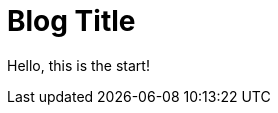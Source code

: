 = Blog Title
:published_at: 2015-01-31
:hp-tags: HubPress, Blog, Open Source,
:hp-alt-title: My English Title

Hello, this is the start!